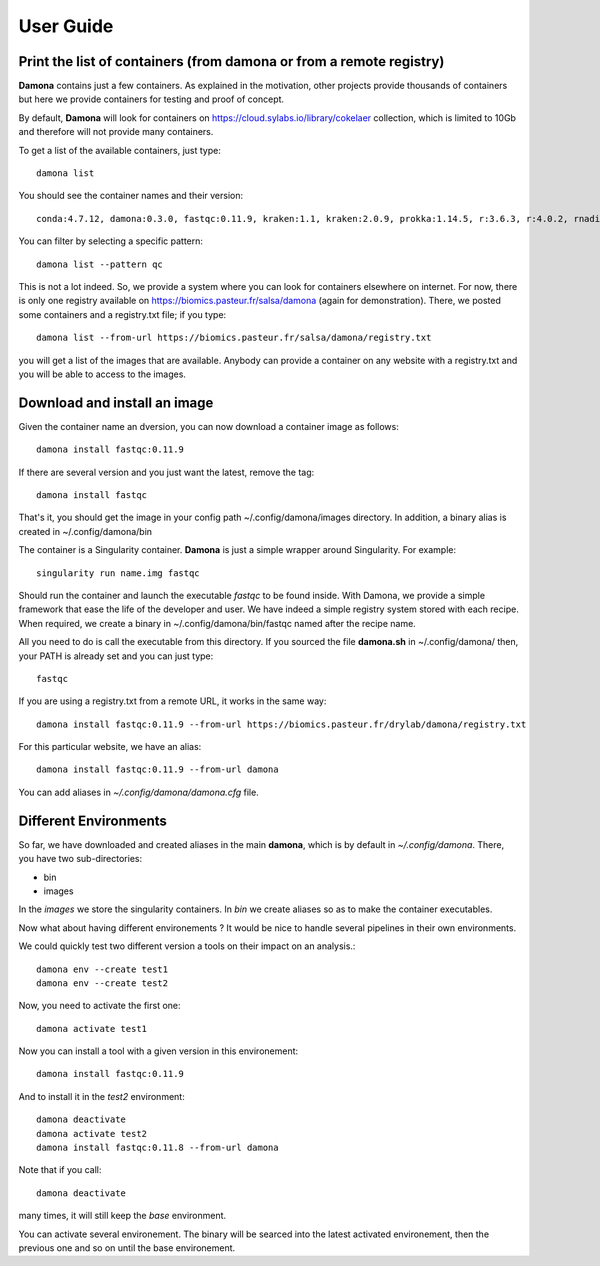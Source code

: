 User Guide
##########

Print the list of  containers (from damona or from a remote registry)
---------------------------------------------------------------------

**Damona** contains just a few containers. As explained in the motivation, other
projects provide thousands of containers but here we provide containers for
testing and proof of concept. 

By default, **Damona** will look for containers on 
https://cloud.sylabs.io/library/cokelaer collection, which is limited to 10Gb
and therefore will not provide many containers.

To get a list of the available containers, just type::

   damona list 

You should see the container names and their version::

   conda:4.7.12, damona:0.3.0, fastqc:0.11.9, kraken:1.1, kraken:2.0.9, prokka:1.14.5, r:3.6.3, r:4.0.2, rnadiff:1.7.0, salmon:1.3.0

You can filter by selecting a specific pattern::

    damona list --pattern qc

This is not a lot indeed. So, we provide a system where you can look for
containers elsewhere on internet. For now, there is only one registry available
on https://biomics.pasteur.fr/salsa/damona (again for demonstration). There, we posted
some containers and a registry.txt file; if you type::

    damona list --from-url https://biomics.pasteur.fr/salsa/damona/registry.txt

you will get a list of the images that are available. Anybody can provide a
container on any website with a registry.txt and you will be able to access to
the images. 


Download and install an image
-----------------------------

Given the container name an dversion, you can now download a container image as follows::

    damona install fastqc:0.11.9

If there are several version and you just want the latest, remove the tag::

    damona install fastqc

That's it, you should get the image in your config path ~/.config/damona/images
directory. In addition, a binary alias is created in ~/.config/damona/bin

The container is a Singularity container. **Damona** is just a simple wrapper
around Singularity. For example::

    singularity run name.img fastqc

Should run the container and launch the executable *fastqc* to be found inside.
With Damona, we provide a simple framework that ease the life of the developer
and user. We have indeed a simple registry system stored with each recipe. When
required, we create a binary in ~/.config/damona/bin/fastqc named after the recipe name.

All you need to do is call the executable from this directory. If you sourced
the file **damona.sh** in ~/.config/damona/ then, your PATH is already set and
you can just type::

    fastqc

If you are using a registry.txt from a remote URL, it works in the same way::


    damona install fastqc:0.11.9 --from-url https://biomics.pasteur.fr/drylab/damona/registry.txt

For this particular website, we have an alias::
 
    damona install fastqc:0.11.9 --from-url damona

You can add aliases in *~/.config/damona/damona.cfg* file.

Different Environments
----------------------

So far, we have downloaded and created aliases in the main **damona**, which is
by default in *~/.config/damona*. There, you have two sub-directories: 

* bin
* images

In the *images* we store the singularity containers. In *bin* we create aliases
so as to make the container executables.

Now what about having different environements ? It would be nice to handle
several pipelines in their own environments.

We could quickly test two different version a tools on their impact on an
analysis.::

    damona env --create test1
    damona env --create test2

Now, you need to activate the first one::

    damona activate test1

Now you can install a tool with a given version in this environement::

    damona install fastqc:0.11.9 

And to install it in the *test2* environment::

    damona deactivate
    damona activate test2
    damona install fastqc:0.11.8 --from-url damona


Note that if you call::

    damona deactivate

many times, it will still keep the *base* environment.

You can activate several environement. The binary will be searced into the
latest activated environement, then the previous one and so on until the base
environement. 









